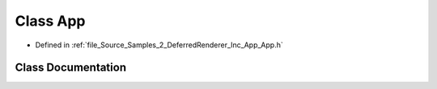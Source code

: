 .. _exhale_class_class_azura_1_1_app:

Class App
=========

- Defined in :ref:`file_Source_Samples_2_DeferredRenderer_Inc_App_App.h`


Class Documentation
-------------------


.. doxygenclass:: Azura::App
   :members:
   :protected-members:
   :undoc-members:
